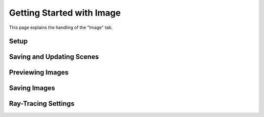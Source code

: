 Getting Started with Image
==========================
This page explains the handling of the "Image" tab.

Setup
-----


Saving and Updating Scenes
--------------------------


Previewing Images
-----------------


Saving Images
-------------


Ray-Tracing Settings
--------------------

